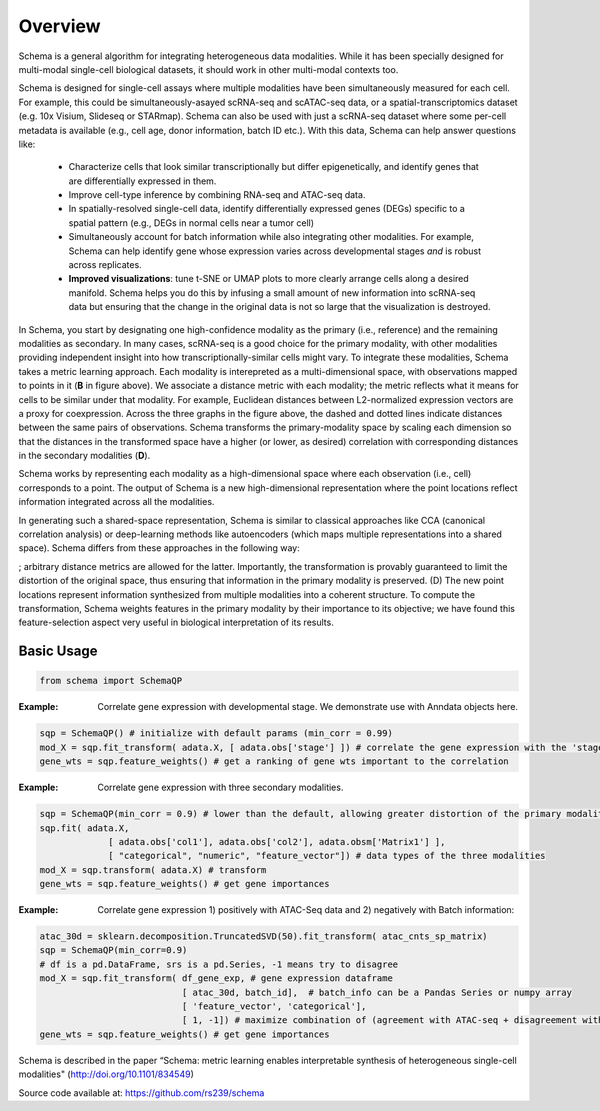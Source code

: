 Overview
========


Schema is a general algorithm for integrating heterogeneous data
modalities. While it has been specially designed for multi-modal
single-cell biological datasets, it should work in other multi-modal
contexts too.


.. image:: ../_static/Schema-Overview-v2.png
   :width: 540
   :alt: 'Overview of Schema'

	 
Schema is designed for single-cell assays where multiple modalities have
been simultaneously measured for each cell. For example, this could be
simultaneously-asayed scRNA-seq and scATAC-seq data, or a
spatial-transcriptomics dataset (e.g. 10x Visium, Slideseq or
STARmap). Schema can also be used with just a scRNA-seq dataset where some
per-cell metadata is available (e.g., cell age, donor information, batch
ID etc.). With this data, Schema can help answer questions like:

  * Characterize cells that look similar transcriptionally but differ
    epigenetically, and identify genes that are differentially expressed
    in them.

  * Improve cell-type inference by combining RNA-seq and ATAC-seq data.

  * In spatially-resolved single-cell data, identify differentially
    expressed genes (DEGs) specific to a spatial pattern (e.g., DEGs in
    normal cells near a tumor cell)

  * Simultaneously account for batch information while also integrating
    other modalities. For example, Schema can help identify gene whose
    expression varies across developmental stages *and* is robust across
    replicates.

  * **Improved visualizations**: tune t-SNE or UMAP plots to more clearly
    arrange cells along a desired manifold. Schema helps you do this by
    infusing a small amount of new information into scRNA-seq data but
    ensuring that the change in the original data is not so large that the
    visualization is destroyed.

 

In Schema, you start by designating one high-confidence modality as the primary (i.e., reference) and the remaining modalities as secondary. In many cases, scRNA-seq is a good choice for the primary modality, with other modalities providing independent insight into how transcriptionally-similar cells might vary. To integrate these modalities, Schema takes a metric learning approach. Each modality is interepreted as a multi-dimensional space, with observations mapped to points in it (**B** in figure above). We associate a distance metric with each modality; the metric reflects what it means for cells to be similar under that modality. For example, Euclidean distances between L2-normalized expression vectors are a proxy for coexpression. Across the three graphs in the figure above, the dashed and dotted lines indicate distances between the same pairs of observations. Schema transforms the primary-modality space by scaling each dimension so that the distances in the transformed space have a higher (or lower, as desired) correlation with corresponding distances in the secondary modalities (**D**).


Schema works by representing each modality as a high-dimensional space where each observation (i.e., cell) corresponds to a point. The output of Schema is a new high-dimensional representation where the point locations reflect information integrated across all the modalities.




In generating such a  shared-space representation, Schema is similar to classical approaches like CCA (canonical correlation analysis) or deep-learning methods like autoencoders (which maps multiple representations into a shared space). Schema differs from these approaches in the following way:

; arbitrary distance metrics are allowed for the latter. Importantly, the transformation is provably guaranteed to limit the distortion of the original space, thus ensuring that information in the primary modality is preserved. (D) The new point locations represent information synthesized from multiple modalities into a coherent structure. To compute the transformation, Schema weights features in the primary modality by their importance to its objective; we have found this feature-selection aspect very useful in biological interpretation of its results.
	 

Basic Usage
~~~~~~~~~~~

.. code-block:: Python

    from schema import SchemaQP


:Example: Correlate gene expression with developmental stage. We demonstrate use with Anndata objects here.
.. code-block:: Python

    sqp = SchemaQP() # initialize with default params (min_corr = 0.99)
    mod_X = sqp.fit_transform( adata.X, [ adata.obs['stage'] ]) # correlate the gene expression with the 'stage' parameter
    gene_wts = sqp.feature_weights() # get a ranking of gene wts important to the correlation


:Example: Correlate gene expression with three secondary modalities.
.. code-block:: Python

    sqp = SchemaQP(min_corr = 0.9) # lower than the default, allowing greater distortion of the primary modality 
    sqp.fit( adata.X,    
                 [ adata.obs['col1'], adata.obs['col2'], adata.obsm['Matrix1'] ], 
                 [ "categorical", "numeric", "feature_vector"]) # data types of the three modalities
    mod_X = sqp.transform( adata.X) # transform
    gene_wts = sqp.feature_weights() # get gene importances


:Example: Correlate gene expression 1) positively with ATAC-Seq data and 2) negatively with Batch information::
.. code-block:: Python

    atac_30d = sklearn.decomposition.TruncatedSVD(50).fit_transform( atac_cnts_sp_matrix)
    sqp = SchemaQP(min_corr=0.9)
    # df is a pd.DataFrame, srs is a pd.Series, -1 means try to disagree
    mod_X = sqp.fit_transform( df_gene_exp, # gene expression dataframe
                               [ atac_30d, batch_id],  # batch_info can be a Pandas Series or numpy array
                               [ 'feature_vector', 'categorical'], 
                               [ 1, -1]) # maximize combination of (agreement with ATAC-seq + disagreement with batch_id)
    gene_wts = sqp.feature_weights() # get gene importances



Schema is described in the paper “Schema: metric learning enables
interpretable synthesis of heterogeneous single-cell modalities" 
(http://doi.org/10.1101/834549)

Source code available at: https://github.com/rs239/schema
